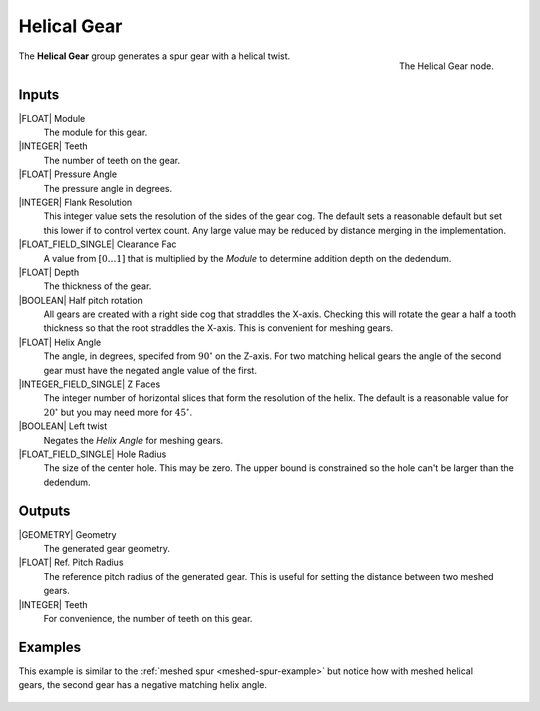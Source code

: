 .. _helical-gear:

************
Helical Gear
************

.. figure:: /images/nodes-helical_gear.png
   :align: right

   The Helical Gear node.

The **Helical Gear** group generates a spur gear with a helical twist.


Inputs
======

|FLOAT| Module
   The module for this gear.

|INTEGER| Teeth
   The number of teeth on the gear.

|FLOAT| Pressure Angle
   The pressure angle in degrees.

|INTEGER| Flank Resolution
   This integer value sets the resolution of the sides of the gear
   cog. The default sets a reasonable default but set this lower if to
   control vertex count. Any large value may be reduced by distance
   merging in the implementation.

|FLOAT_FIELD_SINGLE| Clearance Fac
   A value from :math:`[0\dots 1]` that is multiplied by the *Module*
   to determine addition depth on the dedendum.

|FLOAT| Depth
   The thickness of the gear.

|BOOLEAN| Half pitch rotation
   All gears are created with a right side cog that straddles the
   X-axis. Checking this will rotate the gear a half a tooth thickness
   so that the root straddles the X-axis. This is convenient for
   meshing gears.

|FLOAT| Helix Angle
   The angle, in degrees, specifed from :math:`90^\circ` on the
   Z-axis. For two matching helical gears the angle of the second gear
   must have the negated angle value of the first.

|INTEGER_FIELD_SINGLE| Z Faces
   The integer number of horizontal slices that form the resolution of
   the helix. The default is a reasonable value for :math:`20^\circ` but
   you may need more for :math:`45^\circ`.

|BOOLEAN| Left twist
   Negates the *Helix Angle* for meshing gears.

|FLOAT_FIELD_SINGLE| Hole Radius
   The size of the center hole. This may be zero. The upper bound is
   constrained so the hole can't be larger than the dedendum.

Outputs
=======

|GEOMETRY| Geometry
   The generated gear geometry.

|FLOAT| Ref. Pitch Radius
   The reference pitch radius of the generated gear. This is useful
   for setting the distance between two meshed gears.

|INTEGER| Teeth
   For convenience, the number of teeth on this gear.


Examples
========
.. figure:: /images/eg-meshed_helical_01.png
   :align: right

This example is similar to the
:ref:`meshed spur <meshed-spur-example>`
but notice how with meshed helical gears, the
second gear has a negative matching helix angle.

.. figure:: /images/eg-meshed_helical_02.png
   :align: center
   :width: 800

